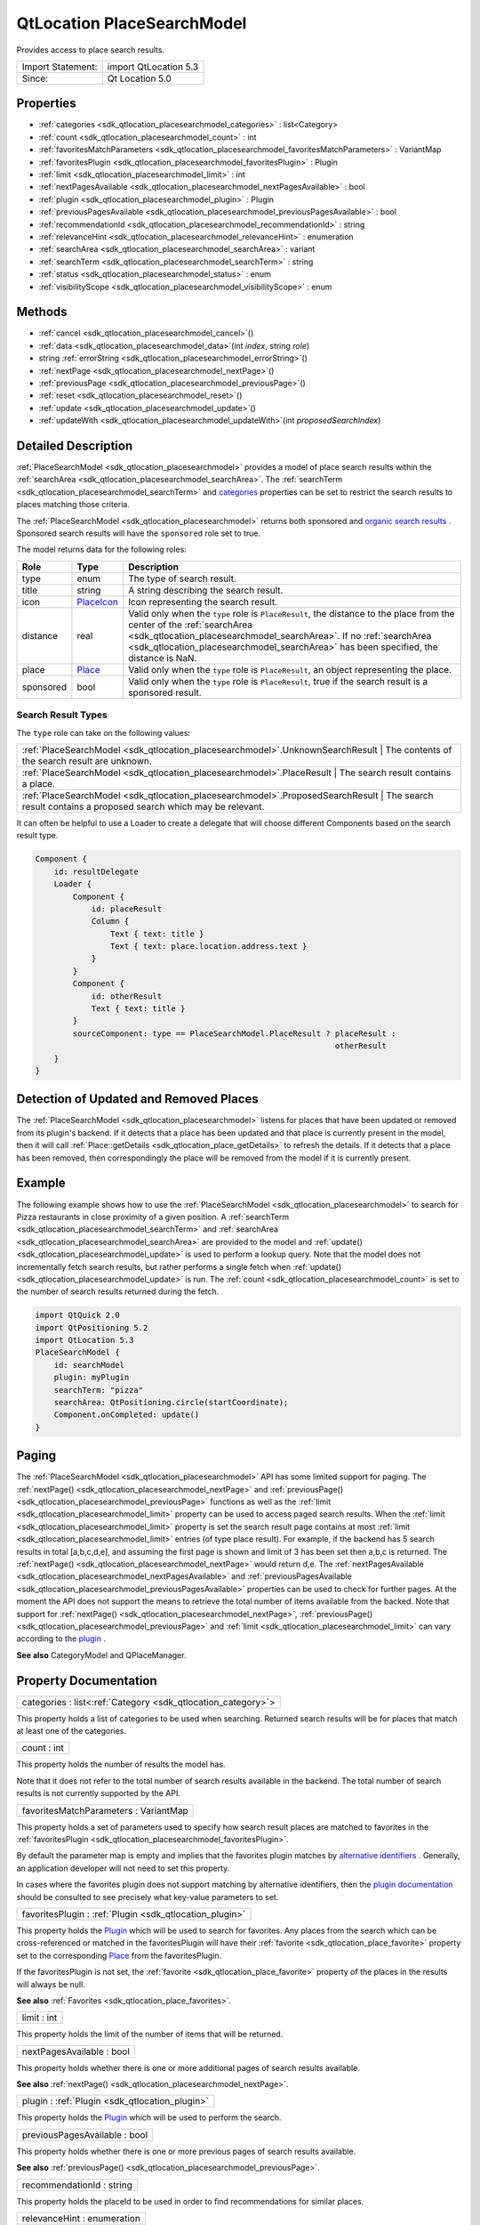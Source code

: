 .. _sdk_qtlocation_placesearchmodel:

QtLocation PlaceSearchModel
===========================

Provides access to place search results.

+---------------------+-------------------------+
| Import Statement:   | import QtLocation 5.3   |
+---------------------+-------------------------+
| Since:              | Qt Location 5.0         |
+---------------------+-------------------------+

Properties
----------

-  :ref:`categories <sdk_qtlocation_placesearchmodel_categories>` : list<Category>
-  :ref:`count <sdk_qtlocation_placesearchmodel_count>` : int
-  :ref:`favoritesMatchParameters <sdk_qtlocation_placesearchmodel_favoritesMatchParameters>` : VariantMap
-  :ref:`favoritesPlugin <sdk_qtlocation_placesearchmodel_favoritesPlugin>` : Plugin
-  :ref:`limit <sdk_qtlocation_placesearchmodel_limit>` : int
-  :ref:`nextPagesAvailable <sdk_qtlocation_placesearchmodel_nextPagesAvailable>` : bool
-  :ref:`plugin <sdk_qtlocation_placesearchmodel_plugin>` : Plugin
-  :ref:`previousPagesAvailable <sdk_qtlocation_placesearchmodel_previousPagesAvailable>` : bool
-  :ref:`recommendationId <sdk_qtlocation_placesearchmodel_recommendationId>` : string
-  :ref:`relevanceHint <sdk_qtlocation_placesearchmodel_relevanceHint>` : enumeration
-  :ref:`searchArea <sdk_qtlocation_placesearchmodel_searchArea>` : variant
-  :ref:`searchTerm <sdk_qtlocation_placesearchmodel_searchTerm>` : string
-  :ref:`status <sdk_qtlocation_placesearchmodel_status>` : enum
-  :ref:`visibilityScope <sdk_qtlocation_placesearchmodel_visibilityScope>` : enum

Methods
-------

-  :ref:`cancel <sdk_qtlocation_placesearchmodel_cancel>`\ ()
-  :ref:`data <sdk_qtlocation_placesearchmodel_data>`\ (int *index*, string *role*)
-  string :ref:`errorString <sdk_qtlocation_placesearchmodel_errorString>`\ ()
-  :ref:`nextPage <sdk_qtlocation_placesearchmodel_nextPage>`\ ()
-  :ref:`previousPage <sdk_qtlocation_placesearchmodel_previousPage>`\ ()
-  :ref:`reset <sdk_qtlocation_placesearchmodel_reset>`\ ()
-  :ref:`update <sdk_qtlocation_placesearchmodel_update>`\ ()
-  :ref:`updateWith <sdk_qtlocation_placesearchmodel_updateWith>`\ (int *proposedSearchIndex*)

Detailed Description
--------------------

:ref:`PlaceSearchModel <sdk_qtlocation_placesearchmodel>` provides a model of place search results within the :ref:`searchArea <sdk_qtlocation_placesearchmodel_searchArea>`. The :ref:`searchTerm <sdk_qtlocation_placesearchmodel_searchTerm>` and `categories </sdk/apps/qml/QtLocation/location-places-backend/#categories>`_  properties can be set to restrict the search results to places matching those criteria.

The :ref:`PlaceSearchModel <sdk_qtlocation_placesearchmodel>` returns both sponsored and `organic search results <http://en.wikipedia.org/wiki/Organic_search>`_ . Sponsored search results will have the ``sponsored`` role set to true.

The model returns data for the following roles:

+-------------+------------------------------------------------------------------------+--------------------------------------------------------------------------------------------------------------------------------------------------------------------------------------------------------------------------------------------------------------------------------------------+
| Role        | Type                                                                   | Description                                                                                                                                                                                                                                                                                |
+=============+========================================================================+============================================================================================================================================================================================================================================================================================+
| type        | enum                                                                   | The type of search result.                                                                                                                                                                                                                                                                 |
+-------------+------------------------------------------------------------------------+--------------------------------------------------------------------------------------------------------------------------------------------------------------------------------------------------------------------------------------------------------------------------------------------+
| title       | string                                                                 | A string describing the search result.                                                                                                                                                                                                                                                     |
+-------------+------------------------------------------------------------------------+--------------------------------------------------------------------------------------------------------------------------------------------------------------------------------------------------------------------------------------------------------------------------------------------+
| icon        | `PlaceIcon </sdk/apps/qml/QtLocation/location-cpp-qml/#placeicon>`_    | Icon representing the search result.                                                                                                                                                                                                                                                       |
+-------------+------------------------------------------------------------------------+--------------------------------------------------------------------------------------------------------------------------------------------------------------------------------------------------------------------------------------------------------------------------------------------+
| distance    | real                                                                   | Valid only when the ``type`` role is ``PlaceResult``, the distance to the place from the center of the :ref:`searchArea <sdk_qtlocation_placesearchmodel_searchArea>`. If no :ref:`searchArea <sdk_qtlocation_placesearchmodel_searchArea>` has been specified, the distance is NaN.       |
+-------------+------------------------------------------------------------------------+--------------------------------------------------------------------------------------------------------------------------------------------------------------------------------------------------------------------------------------------------------------------------------------------+
| place       | `Place </sdk/apps/qml/QtLocation/location-cpp-qml/#place>`_            | Valid only when the ``type`` role is ``PlaceResult``, an object representing the place.                                                                                                                                                                                                    |
+-------------+------------------------------------------------------------------------+--------------------------------------------------------------------------------------------------------------------------------------------------------------------------------------------------------------------------------------------------------------------------------------------+
| sponsored   | bool                                                                   | Valid only when the ``type`` role is ``PlaceResult``, true if the search result is a sponsored result.                                                                                                                                                                                     |
+-------------+------------------------------------------------------------------------+--------------------------------------------------------------------------------------------------------------------------------------------------------------------------------------------------------------------------------------------------------------------------------------------+

Search Result Types
~~~~~~~~~~~~~~~~~~~

The ``type`` role can take on the following values:

+-------------------------------------------------------------------------------+--------------------------------------------------------------------------+
| :ref:`PlaceSearchModel <sdk_qtlocation_placesearchmodel>`.UnknownSearchResult    | The contents of the search result are unknown.                        |
+-------------------------------------------------------------------------------+--------------------------------------------------------------------------+
| :ref:`PlaceSearchModel <sdk_qtlocation_placesearchmodel>`.PlaceResult            | The search result contains a place.                                   |
+-------------------------------------------------------------------------------+--------------------------------------------------------------------------+
| :ref:`PlaceSearchModel <sdk_qtlocation_placesearchmodel>`.ProposedSearchResult   | The search result contains a proposed search which may be relevant.   |
+-------------------------------------------------------------------------------+--------------------------------------------------------------------------+

It can often be helpful to use a Loader to create a delegate that will choose different Components based on the search result type.

.. code:: qml

    Component {
        id: resultDelegate
        Loader {
            Component {
                id: placeResult
                Column {
                    Text { text: title }
                    Text { text: place.location.address.text }
                }
            }
            Component {
                id: otherResult
                Text { text: title }
            }
            sourceComponent: type == PlaceSearchModel.PlaceResult ? placeResult :
                                                                    otherResult
        }
    }

Detection of Updated and Removed Places
---------------------------------------

The :ref:`PlaceSearchModel <sdk_qtlocation_placesearchmodel>` listens for places that have been updated or removed from its plugin's backend. If it detects that a place has been updated and that place is currently present in the model, then it will call :ref:`Place::getDetails <sdk_qtlocation_place_getDetails>` to refresh the details. If it detects that a place has been removed, then correspondingly the place will be removed from the model if it is currently present.

Example
-------

The following example shows how to use the :ref:`PlaceSearchModel <sdk_qtlocation_placesearchmodel>` to search for Pizza restaurants in close proximity of a given position. A :ref:`searchTerm <sdk_qtlocation_placesearchmodel_searchTerm>` and :ref:`searchArea <sdk_qtlocation_placesearchmodel_searchArea>` are provided to the model and :ref:`update() <sdk_qtlocation_placesearchmodel_update>` is used to perform a lookup query. Note that the model does not incrementally fetch search results, but rather performs a single fetch when :ref:`update() <sdk_qtlocation_placesearchmodel_update>` is run. The :ref:`count <sdk_qtlocation_placesearchmodel_count>` is set to the number of search results returned during the fetch.

.. code:: qml

    import QtQuick 2.0
    import QtPositioning 5.2
    import QtLocation 5.3
    PlaceSearchModel {
        id: searchModel
        plugin: myPlugin
        searchTerm: "pizza"
        searchArea: QtPositioning.circle(startCoordinate);
        Component.onCompleted: update()
    }

Paging
------

The :ref:`PlaceSearchModel <sdk_qtlocation_placesearchmodel>` API has some limited support for paging. The :ref:`nextPage() <sdk_qtlocation_placesearchmodel_nextPage>` and :ref:`previousPage() <sdk_qtlocation_placesearchmodel_previousPage>` functions as well as the :ref:`limit <sdk_qtlocation_placesearchmodel_limit>` property can be used to access paged search results. When the :ref:`limit <sdk_qtlocation_placesearchmodel_limit>` property is set the search result page contains at most :ref:`limit <sdk_qtlocation_placesearchmodel_limit>` entries (of type place result). For example, if the backend has 5 search results in total [a,b,c,d,e], and assuming the first page is shown and limit of 3 has been set then a,b,c is returned. The :ref:`nextPage() <sdk_qtlocation_placesearchmodel_nextPage>` would return d,e. The :ref:`nextPagesAvailable <sdk_qtlocation_placesearchmodel_nextPagesAvailable>` and :ref:`previousPagesAvailable <sdk_qtlocation_placesearchmodel_previousPagesAvailable>` properties can be used to check for further pages. At the moment the API does not support the means to retrieve the total number of items available from the backed. Note that support for :ref:`nextPage() <sdk_qtlocation_placesearchmodel_nextPage>`, :ref:`previousPage() <sdk_qtlocation_placesearchmodel_previousPage>` and :ref:`limit <sdk_qtlocation_placesearchmodel_limit>` can vary according to the `plugin </sdk/apps/qml/QtLocation/location-places-qml/#plugin>`_ .

**See also** CategoryModel and QPlaceManager.

Property Documentation
----------------------

.. _sdk_qtlocation_placesearchmodel_categories:

+-----------------------------------------------------------------------------------------------------------------------------------------------------------------------------------------------------------------------------------------------------------------------------------------------------------------+
| categories : list<:ref:`Category <sdk_qtlocation_category>`>                                                                                                                                                                                                                                                    |
+-----------------------------------------------------------------------------------------------------------------------------------------------------------------------------------------------------------------------------------------------------------------------------------------------------------------+

This property holds a list of categories to be used when searching. Returned search results will be for places that match at least one of the categories.

.. _sdk_qtlocation_placesearchmodel_count:

+--------------------------------------------------------------------------------------------------------------------------------------------------------------------------------------------------------------------------------------------------------------------------------------------------------------+
| count : int                                                                                                                                                                                                                                                                                                  |
+--------------------------------------------------------------------------------------------------------------------------------------------------------------------------------------------------------------------------------------------------------------------------------------------------------------+

This property holds the number of results the model has.

Note that it does not refer to the total number of search results available in the backend. The total number of search results is not currently supported by the API.

.. _sdk_qtlocation_placesearchmodel_favoritesMatchParameters:

+--------------------------------------------------------------------------------------------------------------------------------------------------------------------------------------------------------------------------------------------------------------------------------------------------------------+
| favoritesMatchParameters : VariantMap                                                                                                                                                                                                                                                                        |
+--------------------------------------------------------------------------------------------------------------------------------------------------------------------------------------------------------------------------------------------------------------------------------------------------------------+

This property holds a set of parameters used to specify how search result places are matched to favorites in the :ref:`favoritesPlugin <sdk_qtlocation_placesearchmodel_favoritesPlugin>`.

By default the parameter map is empty and implies that the favorites plugin matches by `alternative identifiers </sdk/apps/qml/QtLocation/location-places-backend/#alternative-identifier-cross-referencing>`_ . Generally, an application developer will not need to set this property.

In cases where the favorites plugin does not support matching by alternative identifiers, then the `plugin documentation </sdk/apps/qml/QtLocation/qtlocation-index/#plugin-references-and-parameters>`_  should be consulted to see precisely what key-value parameters to set.

.. _sdk_qtlocation_placesearchmodel_favoritesPlugin:

+-----------------------------------------------------------------------------------------------------------------------------------------------------------------------------------------------------------------------------------------------------------------------------------------------------------------+
| favoritesPlugin : :ref:`Plugin <sdk_qtlocation_plugin>`                                                                                                                                                                                                                                                         |
+-----------------------------------------------------------------------------------------------------------------------------------------------------------------------------------------------------------------------------------------------------------------------------------------------------------------+

This property holds the `Plugin </sdk/apps/qml/QtLocation/location-places-qml/#plugin>`_  which will be used to search for favorites. Any places from the search which can be cross-referenced or matched in the favoritesPlugin will have their :ref:`favorite <sdk_qtlocation_place_favorite>` property set to the corresponding `Place </sdk/apps/qml/QtLocation/location-cpp-qml/#place>`_  from the favoritesPlugin.

If the favoritesPlugin is not set, the :ref:`favorite <sdk_qtlocation_place_favorite>` property of the places in the results will always be null.

**See also** :ref:`Favorites <sdk_qtlocation_place_favorites>`.

.. _sdk_qtlocation_placesearchmodel_limit:

+--------------------------------------------------------------------------------------------------------------------------------------------------------------------------------------------------------------------------------------------------------------------------------------------------------------+
| limit : int                                                                                                                                                                                                                                                                                                  |
+--------------------------------------------------------------------------------------------------------------------------------------------------------------------------------------------------------------------------------------------------------------------------------------------------------------+

This property holds the limit of the number of items that will be returned.

.. _sdk_qtlocation_placesearchmodel_nextPagesAvailable:

+--------------------------------------------------------------------------------------------------------------------------------------------------------------------------------------------------------------------------------------------------------------------------------------------------------------+
| nextPagesAvailable : bool                                                                                                                                                                                                                                                                                    |
+--------------------------------------------------------------------------------------------------------------------------------------------------------------------------------------------------------------------------------------------------------------------------------------------------------------+

This property holds whether there is one or more additional pages of search results available.

**See also** :ref:`nextPage() <sdk_qtlocation_placesearchmodel_nextPage>`.

.. _sdk_qtlocation_placesearchmodel_plugin:

+-----------------------------------------------------------------------------------------------------------------------------------------------------------------------------------------------------------------------------------------------------------------------------------------------------------------+
| plugin : :ref:`Plugin <sdk_qtlocation_plugin>`                                                                                                                                                                                                                                                                  |
+-----------------------------------------------------------------------------------------------------------------------------------------------------------------------------------------------------------------------------------------------------------------------------------------------------------------+

This property holds the `Plugin </sdk/apps/qml/QtLocation/location-places-qml/#plugin>`_  which will be used to perform the search.

.. _sdk_qtlocation_placesearchmodel_previousPagesAvailable:

+--------------------------------------------------------------------------------------------------------------------------------------------------------------------------------------------------------------------------------------------------------------------------------------------------------------+
| previousPagesAvailable : bool                                                                                                                                                                                                                                                                                |
+--------------------------------------------------------------------------------------------------------------------------------------------------------------------------------------------------------------------------------------------------------------------------------------------------------------+

This property holds whether there is one or more previous pages of search results available.

**See also** :ref:`previousPage() <sdk_qtlocation_placesearchmodel_previousPage>`.

.. _sdk_qtlocation_placesearchmodel_recommendationId:

+--------------------------------------------------------------------------------------------------------------------------------------------------------------------------------------------------------------------------------------------------------------------------------------------------------------+
| recommendationId : string                                                                                                                                                                                                                                                                                    |
+--------------------------------------------------------------------------------------------------------------------------------------------------------------------------------------------------------------------------------------------------------------------------------------------------------------+

This property holds the placeId to be used in order to find recommendations for similar places.

.. _sdk_qtlocation_placesearchmodel_relevanceHint:

+--------------------------------------------------------------------------------------------------------------------------------------------------------------------------------------------------------------------------------------------------------------------------------------------------------------+
| relevanceHint : enumeration                                                                                                                                                                                                                                                                                  |
+--------------------------------------------------------------------------------------------------------------------------------------------------------------------------------------------------------------------------------------------------------------------------------------------------------------+

This property holds a relevance hint used in the search query. The hint is given to the provider to help but not dictate the ranking of results. For example, the distance hint may give closer places a higher ranking but it does not necessarily mean the results will be strictly ordered according to distance. A provider may ignore the hint altogether.

+------------------------------------------+-----------------------------------------------------------------------------------------------------------------------------------------------------------------+
| SearchResultModel.UnspecifiedHint        | No relevance hint is given to the provider.                                                                                                                     |
+------------------------------------------+-----------------------------------------------------------------------------------------------------------------------------------------------------------------+
| SearchResultModel.DistanceHint           | The distance of the place from the user's current location is important to the user. This hint is only meaningful when a circular search area is used.          |
+------------------------------------------+-----------------------------------------------------------------------------------------------------------------------------------------------------------------+
| SearchResultModel.LexicalPlaceNameHint   | The lexical ordering of place names (in ascending alphabetical order) is relevant to the user. This hint is useful for providers based on a local data store.   |
+------------------------------------------+-----------------------------------------------------------------------------------------------------------------------------------------------------------------+

.. _sdk_qtlocation_placesearchmodel_searchArea:

+--------------------------------------------------------------------------------------------------------------------------------------------------------------------------------------------------------------------------------------------------------------------------------------------------------------+
| searchArea : variant                                                                                                                                                                                                                                                                                         |
+--------------------------------------------------------------------------------------------------------------------------------------------------------------------------------------------------------------------------------------------------------------------------------------------------------------+

This property holds the search area. The search result returned by the model will be within the search area.

If this property is set to a geocircle its radius property may be left unset, in which case the `Plugin </sdk/apps/qml/QtLocation/location-places-qml/#plugin>`_  will choose an appropriate radius for the search.

Support for specifying a search area can vary according to the `plugin </sdk/apps/qml/QtLocation/location-places-qml/#plugin>`_  backend implementation. For example, some may support a search center only while others may only support geo rectangles.

.. _sdk_qtlocation_placesearchmodel_searchTerm:

+--------------------------------------------------------------------------------------------------------------------------------------------------------------------------------------------------------------------------------------------------------------------------------------------------------------+
| searchTerm : string                                                                                                                                                                                                                                                                                          |
+--------------------------------------------------------------------------------------------------------------------------------------------------------------------------------------------------------------------------------------------------------------------------------------------------------------+

This property holds search term used in query. The search term is a free-form text string.

.. _sdk_qtlocation_placesearchmodel_status:

+--------------------------------------------------------------------------------------------------------------------------------------------------------------------------------------------------------------------------------------------------------------------------------------------------------------+
| status : enum                                                                                                                                                                                                                                                                                                |
+--------------------------------------------------------------------------------------------------------------------------------------------------------------------------------------------------------------------------------------------------------------------------------------------------------------+

This property holds the status of the model. It can be one of:

+------------------------------------------------------------------+---------------------------------------------------------------------+
| :ref:`PlaceSearchModel <sdk_qtlocation_placesearchmodel>`.Null      | No search query has been executed. The model is empty.           |
+------------------------------------------------------------------+---------------------------------------------------------------------+
| :ref:`PlaceSearchModel <sdk_qtlocation_placesearchmodel>`.Ready     | The search query has completed, and the results are available.   |
+------------------------------------------------------------------+---------------------------------------------------------------------+
| :ref:`PlaceSearchModel <sdk_qtlocation_placesearchmodel>`.Loading   | A search query is currently being executed.                      |
+------------------------------------------------------------------+---------------------------------------------------------------------+
| :ref:`PlaceSearchModel <sdk_qtlocation_placesearchmodel>`.Error     | An error occurred when executing the previous search query.      |
+------------------------------------------------------------------+---------------------------------------------------------------------+

.. _sdk_qtlocation_placesearchmodel_visibilityScope:

+--------------------------------------------------------------------------------------------------------------------------------------------------------------------------------------------------------------------------------------------------------------------------------------------------------------+
| visibilityScope : enum                                                                                                                                                                                                                                                                                       |
+--------------------------------------------------------------------------------------------------------------------------------------------------------------------------------------------------------------------------------------------------------------------------------------------------------------+

This property holds the visibility scope of the places to search. Only places with the specified visibility will be returned in the search results.

The visibility scope can be one of:

+-------------------------------+-----------------------------------------------------------------------------------------------------+
| Place.UnspecifiedVisibility   | No explicit visibility scope specified, places with any visibility may be part of search results.   |
+-------------------------------+-----------------------------------------------------------------------------------------------------+
| Place.DeviceVisibility        | Only places stored on the local device will be part of the search results.                          |
+-------------------------------+-----------------------------------------------------------------------------------------------------+
| Place.PrivateVisibility       | Only places that are private to the current user will be part of the search results.                |
+-------------------------------+-----------------------------------------------------------------------------------------------------+
| Place.PublicVisibility        | Only places that are public will be part of the search results.                                     |
+-------------------------------+-----------------------------------------------------------------------------------------------------+

Method Documentation
--------------------

.. _sdk_qtlocation_placesearchmodel_cancel:

+--------------------------------------------------------------------------------------------------------------------------------------------------------------------------------------------------------------------------------------------------------------------------------------------------------------+
| cancel()                                                                                                                                                                                                                                                                                                     |
+--------------------------------------------------------------------------------------------------------------------------------------------------------------------------------------------------------------------------------------------------------------------------------------------------------------+

Cancels an ongoing search operation immediately and sets the model status to :ref:`PlaceSearchModel <sdk_qtlocation_placesearchmodel>`.Ready. The model retains any search results it had before the operation was started.

If an operation is not ongoing, invoking cancel() has no effect.

**See also** :ref:`update() <sdk_qtlocation_placesearchmodel_update>` and :ref:`status <sdk_qtlocation_placesearchmodel_status>`.

.. _sdk_qtlocation_placesearchmodel_data:

+--------------------------------------------------------------------------------------------------------------------------------------------------------------------------------------------------------------------------------------------------------------------------------------------------------------+
| data(int *index*, string *role*)                                                                                                                                                                                                                                                                             |
+--------------------------------------------------------------------------------------------------------------------------------------------------------------------------------------------------------------------------------------------------------------------------------------------------------------+

Returns the data for a given *role* at the specified row *index*.

.. _sdk_qtlocation_placesearchmodel_errorString:

+--------------------------------------------------------------------------------------------------------------------------------------------------------------------------------------------------------------------------------------------------------------------------------------------------------------+
| string errorString() const                                                                                                                                                                                                                                                                                   |
+--------------------------------------------------------------------------------------------------------------------------------------------------------------------------------------------------------------------------------------------------------------------------------------------------------------+

This read-only property holds the textual presentation of latest place search model error. If no error has occurred or if the model was cleared an empty string is returned.

An empty string may also be returned if an error occurred which has no associated textual representation.

.. _sdk_qtlocation_placesearchmodel_nextPage:

+--------------------------------------------------------------------------------------------------------------------------------------------------------------------------------------------------------------------------------------------------------------------------------------------------------------+
| nextPage()                                                                                                                                                                                                                                                                                                   |
+--------------------------------------------------------------------------------------------------------------------------------------------------------------------------------------------------------------------------------------------------------------------------------------------------------------+

Updates the model to display the next page of search results. If there is no next page then this method does nothing.

.. _sdk_qtlocation_placesearchmodel_previousPage:

+--------------------------------------------------------------------------------------------------------------------------------------------------------------------------------------------------------------------------------------------------------------------------------------------------------------+
| previousPage()                                                                                                                                                                                                                                                                                               |
+--------------------------------------------------------------------------------------------------------------------------------------------------------------------------------------------------------------------------------------------------------------------------------------------------------------+

Updates the model to display the previous page of search results. If there is no previous page then this method does nothing.

.. _sdk_qtlocation_placesearchmodel_reset:

+--------------------------------------------------------------------------------------------------------------------------------------------------------------------------------------------------------------------------------------------------------------------------------------------------------------+
| reset()                                                                                                                                                                                                                                                                                                      |
+--------------------------------------------------------------------------------------------------------------------------------------------------------------------------------------------------------------------------------------------------------------------------------------------------------------+

Resets the model. All search results are cleared, any outstanding requests are aborted and possible errors are cleared. Model status will be set to :ref:`PlaceSearchModel <sdk_qtlocation_placesearchmodel>`.Null.

.. _sdk_qtlocation_placesearchmodel_update:

+--------------------------------------------------------------------------------------------------------------------------------------------------------------------------------------------------------------------------------------------------------------------------------------------------------------+
| update()                                                                                                                                                                                                                                                                                                     |
+--------------------------------------------------------------------------------------------------------------------------------------------------------------------------------------------------------------------------------------------------------------------------------------------------------------+

Updates the model based on the provided query parameters. The model will be populated with a list of places matching the search parameters specified by the type's properties. Search criteria is specified by setting properties such as the :ref:`searchTerm <sdk_qtlocation_placesearchmodel_searchTerm>`, `categories </sdk/apps/qml/QtLocation/location-places-backend/#categories>`_ , :ref:`searchArea <sdk_qtlocation_placesearchmodel_searchArea>` and :ref:`limit <sdk_qtlocation_placesearchmodel_limit>`. Support for these properties may vary according to `plugin </sdk/apps/qml/QtLocation/location-places-qml/#plugin>`_ . ``update()`` then submits the set of criteria to the `plugin </sdk/apps/qml/QtLocation/location-places-qml/#plugin>`_  to process.

While the model is updating the :ref:`status <sdk_qtlocation_placesearchmodel_status>` of the model is set to ``PlaceSearchModel.Loading``. If the model is successfully updated the :ref:`status <sdk_qtlocation_placesearchmodel_status>` is set to ``PlaceSearchModel.Ready``, while if it unsuccessfully completes, the :ref:`status <sdk_qtlocation_placesearchmodel_status>` is set to ``PlaceSearchModel.Error`` and the model cleared.

.. code:: cpp

    PlaceSearchModel {
        id: model
        plugin: backendPlugin
        searchArea: QtPositioning.circle(QtPositioning.coordinate(10, 10))
        ...
    }
    MouseArea {
        ...
        onClicked: {
            model.searchTerm = "pizza";
            model.categories = null;  //not searching by any category
            model.searchArea.center.latitude = -27.5;
            model.searchArea.center.longitude = 153;
            model.update();
        }
    }

**See also** :ref:`cancel() <sdk_qtlocation_placesearchmodel_cancel>` and :ref:`status <sdk_qtlocation_placesearchmodel_status>`.

.. _sdk_qtlocation_placesearchmodel_updateWith:

+--------------------------------------------------------------------------------------------------------------------------------------------------------------------------------------------------------------------------------------------------------------------------------------------------------------+
| updateWith(int *proposedSearchIndex*)                                                                                                                                                                                                                                                                        |
+--------------------------------------------------------------------------------------------------------------------------------------------------------------------------------------------------------------------------------------------------------------------------------------------------------------+

Updates the model based on the ProposedSearchResult at index *proposedSearchIndex*. The model will be populated with a list of places matching the proposed search. Model status will be set to :ref:`PlaceSearchModel <sdk_qtlocation_placesearchmodel>`.Loading. If the model is updated successfully status will be set to :ref:`PlaceSearchModel <sdk_qtlocation_placesearchmodel>`.Ready. If an error occurs status will be set to :ref:`PlaceSearchModel <sdk_qtlocation_placesearchmodel>`.Error and the model cleared.

If *proposedSearchIndex* does not reference a ProposedSearchResult this method does nothing.

